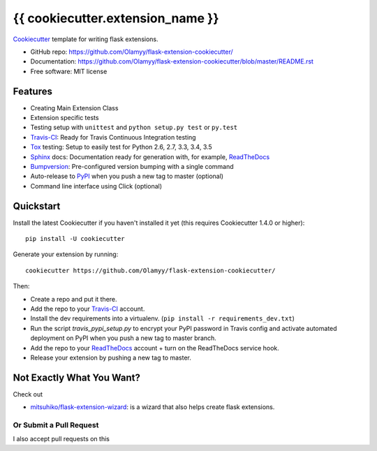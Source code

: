 ======================
{{ cookiecutter.extension_name }}
======================

Cookiecutter_ template for writing flask extensions.

* GitHub repo: https://github.com/Olamyy/flask-extension-cookiecutter/
* Documentation: https://github.com/Olamyy/flask-extension-cookiecutter/blob/master/README.rst
* Free software: MIT license

Features
--------
* Creating Main Extension Class
* Extension specific tests
* Testing setup with ``unittest`` and ``python setup.py test`` or ``py.test``
* Travis-CI_: Ready for Travis Continuous Integration testing
* Tox_ testing: Setup to easily test for Python 2.6, 2.7, 3.3, 3.4, 3.5
* Sphinx_ docs: Documentation ready for generation with, for example, ReadTheDocs_
* Bumpversion_: Pre-configured version bumping with a single command
* Auto-release to PyPI_ when you push a new tag to master (optional)
* Command line interface using Click (optional)

Quickstart
----------

Install the latest Cookiecutter if you haven't installed it yet (this requires
Cookiecutter 1.4.0 or higher)::

    pip install -U cookiecutter

Generate your extension by running::

    cookiecutter https://github.com/Olamyy/flask-extension-cookiecutter/

Then:

* Create a repo and put it there.
* Add the repo to your Travis-CI_ account.
* Install the dev requirements into a virtualenv. (``pip install -r requirements_dev.txt``)
* Run the script `travis_pypi_setup.py` to encrypt your PyPI password in Travis config
  and activate automated deployment on PyPI when you push a new tag to master branch.
* Add the repo to your ReadTheDocs_ account + turn on the ReadTheDocs service hook.
* Release your extension by pushing a new tag to master.


Not Exactly What You Want?
--------------------------
Check out

* `mitsuhiko/flask-extension-wizard`_: is a wizard that also helps create flask extensions.

Or Submit a Pull Request
~~~~~~~~~~~~~~~~~~~~~~~~

I also accept pull requests on this

.. _Travis-CI: http://travis-ci.org/
.. _Cookiecutter: https://github.com/audreyr/cookiecutter
.. _Tox: http://testrun.org/tox/
.. _Sphinx: http://sphinx-doc.org/
.. _ReadTheDocs: https://readthedocs.io/
.. _Bumpversion: https://github.com/peritus/bumpversion
.. _PyPi: https://pypi.python.org/pypi

.. _`mitsuhiko/flask-extension-wizard`: https://github.com/mitsuhiko/flask-extension-wizard
